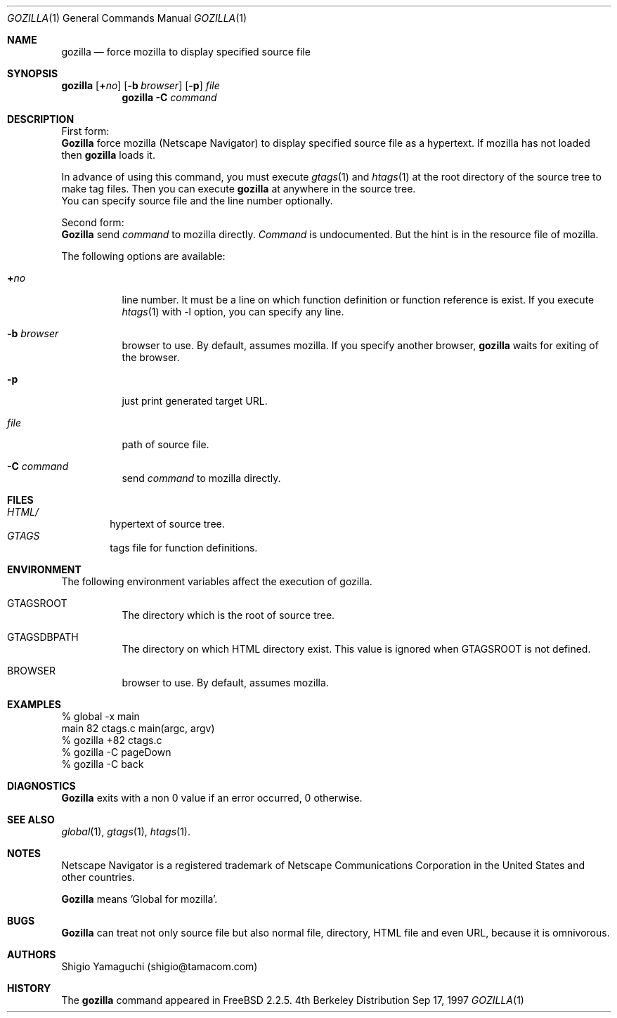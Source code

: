 .\"
.\" Copyright (c) 1996, 1997, 1998, 1999
.\"            Shigio Yamaguchi. All rights reserved.
.\" Copyright (c) 1999
.\"            Tama Communications Corporation. All rights reserved.
.\"
.\" Redistribution and use in source and binary forms, with or without
.\" modification, are permitted provided that the following conditions
.\" are met:
.\" 1. Redistributions of source code must retain the above copyright
.\"    notice, this list of conditions and the following disclaimer.
.\" 2. Redistributions in binary form must reproduce the above copyright
.\"    notice, this list of conditions and the following disclaimer in the
.\"    documentation and/or other materials provided with the distribution.
.\" 3. All advertising materials mentioning features or use of this software
.\"    must display the following acknowledgement:
.\"      This product includes software developed by Tama Communications
.\"      Corporation and its contributors.
.\" 4. Neither the name of the author nor the names of any co-contributors
.\"    may be used to endorse or promote products derived from this software
.\"    without specific prior written permission.
.\" 
.\" THIS SOFTWARE IS PROVIDED BY THE AUTHOR AND CONTRIBUTORS ``AS IS'' AND
.\" ANY EXPRESS OR IMPLIED WARRANTIES, INCLUDING, BUT NOT LIMITED TO, THE
.\" IMPLIED WARRANTIES OF MERCHANTABILITY AND FITNESS FOR A PARTICULAR PURPOSE
.\" ARE DISCLAIMED.  IN NO EVENT SHALL THE AUTHOR OR CONTRIBUTORS BE LIABLE
.\" FOR ANY DIRECT, INDIRECT, INCIDENTAL, SPECIAL, EXEMPLARY, OR CONSEQUENTIAL
.\" DAMAGES (INCLUDING, BUT NOT LIMITED TO, PROCUREMENT OF SUBSTITUTE GOODS
.\" OR SERVICES; LOSS OF USE, DATA, OR PROFITS; OR BUSINESS INTERRUPTION)
.\" HOWEVER CAUSED AND ON ANY THEORY OF LIABILITY, WHETHER IN CONTRACT, STRICT
.\" LIABILITY, OR TORT (INCLUDING NEGLIGENCE OR OTHERWISE) ARISING IN ANY WAY
.\" OUT OF THE USE OF THIS SOFTWARE, EVEN IF ADVISED OF THE POSSIBILITY OF
.\" SUCH DAMAGE.
.\"
.Dd Sep 17, 1997
.Dt GOZILLA 1
.Os BSD 4
.Sh NAME
.Nm gozilla
.Nd force mozilla to display specified source file
.Sh SYNOPSIS
\fBgozilla\fP [\fB+\fP\fIno\fP]
.Op Fl b Ar browser
.Op Fl p
.Ar file
.Nm gozilla
.Fl C Ar command
.Sh DESCRIPTION
First form:
.br
.Nm Gozilla
force mozilla (Netscape Navigator) to display specified source file
as a hypertext.
If mozilla has not loaded then
.Nm
loads it.
.Pp
In advance of using this command, you must execute
.Xr gtags 1
and
.Xr htags 1
at the root directory of the source tree to make tag files.
Then you can execute
.Nm
at anywhere in the source tree.
.br
You can specify source file and the line number optionally.
.Pp
Second form:
.br
.Nm Gozilla
send
.Ar command
to mozilla directly.
.Ar Command
is undocumented. But the hint is in the resource file of mozilla.
.Pp
The following options are available:
.Bl -tag -width Ds
.It Ar \fB+\fP\fIno\fP
line number. It must be a line on which function definition or function
reference is exist.
If you execute
.Xr htags 1
with -l option, you can specify any line.
.It Fl b Ar browser
browser to use. By default, assumes mozilla.
If you specify another browser,
.Nm
waits for exiting of the browser.
.It Fl p
just print generated target URL.
.It Ar file
path of source file.
.It Fl C Ar command
send
.Ar command
to mozilla directly.
.El
.Sh FILES
.Bl -tag -width tags -compact
.It Pa HTML/
hypertext of source tree.
.It Pa GTAGS
tags file for function definitions.
.El
.Sh ENVIRONMENT
The following environment variables affect the execution of gozilla.
.Pp
.Bl -tag -width indent
.It Ev GTAGSROOT
The directory which is the root of source tree.
.It Ev GTAGSDBPATH
The directory on which HTML directory exist. This value is ignored
when GTAGSROOT is not defined.
.It Ev BROWSER
browser to use. By default, assumes mozilla.
.El
.Sh EXAMPLES

  % global -x main
  main              82 ctags.c          main(argc, argv)
  % gozilla +82 ctags.c
  % gozilla -C pageDown
  % gozilla -C back

.Sh DIAGNOSTICS
.Nm Gozilla
exits with a non 0 value if an error occurred, 0 otherwise.
.Sh SEE ALSO
.Xr global 1 ,
.Xr gtags 1 ,
.Xr htags 1 .
.Sh NOTES
Netscape Navigator is a registered trademark of Netscape Communications Corporation
in the United States and other countries.
.Pp
.Nm Gozilla
means 'Global for mozilla'.
.Sh BUGS
.Nm Gozilla
can treat not only source file but also normal file, directory, HTML file
and even URL, because it is omnivorous.
.Sh AUTHORS
Shigio Yamaguchi (shigio@tamacom.com)
.Sh HISTORY
The
.Nm
command appeared in FreeBSD 2.2.5.
